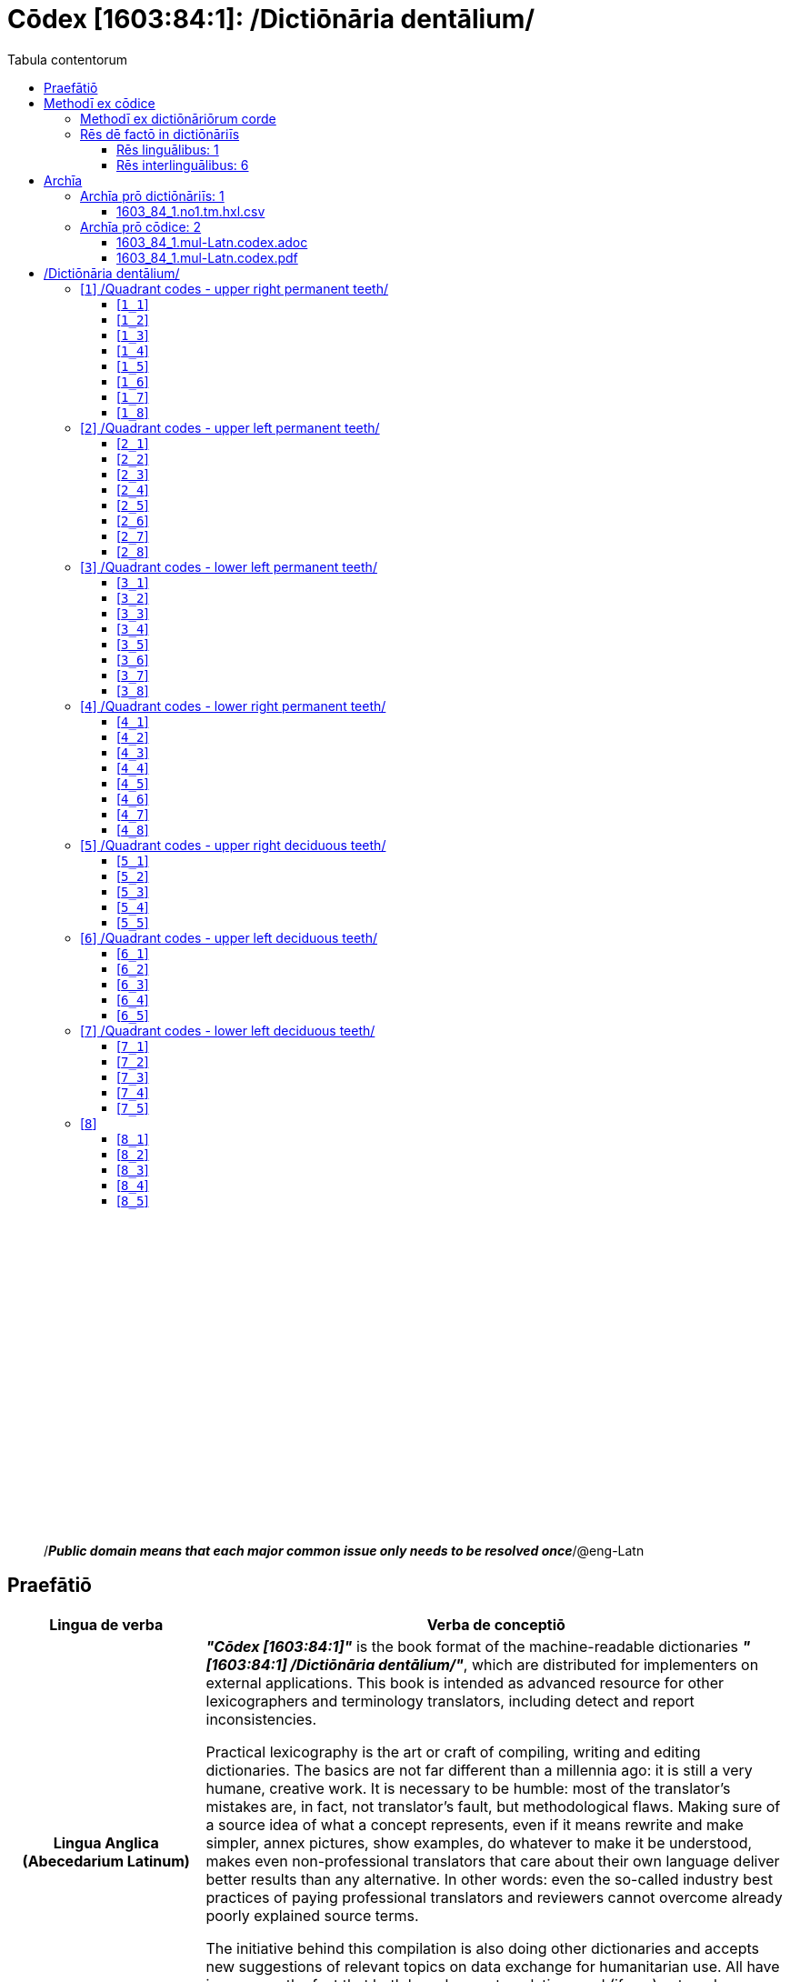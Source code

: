 = Cōdex [1603:84:1]: /Dictiōnāria dentālium/
:doctype: book
:title: Cōdex [1603:84:1]: /Dictiōnāria dentālium/
:lang: la
:toc:
:toclevels: 4
:toc-title: Tabula contentorum
:table-caption: Tabula
:figure-caption: Pictūra
:example-caption: Exemplum
:last-update-label: Renovatio
:version-label: Versiō
:appendix-caption: Appendix
:source-highlighter: rouge
:warning-caption: Hic sunt dracones
:tip-caption: Commendātum




{nbsp} +
{nbsp} +
{nbsp} +
{nbsp} +
{nbsp} +
{nbsp} +
{nbsp} +
{nbsp} +
{nbsp} +
{nbsp} +
{nbsp} +
{nbsp} +
{nbsp} +
{nbsp} +
{nbsp} +
{nbsp} +
{nbsp} +
{nbsp} +
{nbsp} +
{nbsp} +
[quote]
/_**Public domain means that each major common issue only needs to be resolved once**_/@eng-Latn

<<<
toc::[]


[id=0_999_1603_1]
== Praefātiō 

[%header,cols="25h,~a"]
|===
|
Lingua de verba
|
Verba de conceptiō

|
Lingua Anglica (Abecedarium Latinum)
|
_**"Cōdex [1603:84:1]"**_ is the book format of the machine-readable dictionaries _**"[1603:84:1] /Dictiōnāria dentālium/"**_,
which are distributed for implementers on external applications.
This book is intended as advanced resource for other lexicographers and terminology translators, including detect and report inconsistencies.

Practical lexicography is the art or craft of compiling, writing and editing dictionaries.
The basics are not far different than a millennia ago:
it is still a very humane, creative work.
It is necessary to be humble:
most of the translator's mistakes are, in fact, not translator's fault, but methodological flaws.
Making sure of a source idea of what a concept represents,
even if it means rewrite and make simpler, annex pictures,
show examples, do whatever to make it be understood,
makes even non-professional translators that care about their own language deliver better results than any alternative.
In other words: even the so-called industry best practices of paying professional translators and reviewers cannot overcome already poorly explained source terms.

The initiative behind this compilation is also doing other dictionaries and accepts new suggestions of relevant topics on data exchange for humanitarian use.
All have in common the fact that both have human translations and (if any) external interlingual codes related to each concept while making the end result explicitly already ready to be usable on average softwares.
Naturally, each book version gives extensive explanations for collaborators on how to correct itself which become part of the next weekly release.

|===


[%header,cols="25h,~a"]
|===
|
Rēs interlinguālibus
|
Factum

|
scrīptor
|
Multiplicēs scrīptōribus

|
/cōdex pūblicandī/
|
EticaAI

|
/publication date/@eng-Latn
|
2022-01-16

|
numerus editionis
|
2022-02-11T15:42:05

|
/SPDX license ID/@eng-Latn
|
CC0-1.0

|
/reference URL/@eng-Latn
|
https://github.com/EticaAI/multilingual-lexicography/issues/8

|===


<<<

== Methodī ex cōdice
[%header,cols="25h,~a"]
|===
|
Lingua de verba
|
Verba de conceptiō

|
Lingua Anglica (Abecedarium Latinum)
|
This section explains the methodology of this book and it's machine readable formats. For your convenience the information used to explain the concepts (such as natural language and interlingual codes) which appears in this book are also summarized here. This approach is done both for reviews not needing to open other books (or deal with machine readable files) and also to spot errors on other dictionaries. +++<br><br>+++ About how the book and the dictionaries are compiled, a division of "baseline concept table" and (when relevant for a codex) "translations conciliation" is given different methodologies. +++<br><br>+++ Every book contains at minimum the baseline concept table and explanation of the used fields. This approach helps to release dictionaries faster while ensuring both humans and machines can know what to expect even when they are not ready to receive translations.

|===

=== Methodī ex dictiōnāriōrum corde
NOTE: #`0_1603_1_7_2616_7535` ?#

=== Rēs dē factō in dictiōnāriīs

==== Rēs linguālibus: 1

[%header,cols="~,~,~,~,~"]
|===
| Cōdex linguae
| Glotto cōdicī
| ISO 639-3
| Wiki QID cōdicī
| Nōmen Latīnum

| mul-Zyyy
| 
| https://iso639-3.sil.org/code/mul[mul]
| 
| Linguae multiplīs (Scrīptum incognitō)

|===

==== Rēs interlinguālibus: 6
[%header,cols="25h,~a"]
|===
|
Lingua de verba
|
Verba de conceptiō

|
Lingua Anglica (Abecedarium Latinum)
|
The result of this section is a preview. We're aware it is not well formatted for a book format. Sorry for the temporary inconvenience.

|===


**1603:1:7:2616:50**

[source,json]
----
{
    "#item+conceptum+codicem": "2616_50",
    "#item+conceptum+numerordinatio": "1603:1:7:2616:50",
    "#item+rem+definitionem+i_eng+is_latn": "Main creator(s) of a written work (use on works, not humans)",
    "#item+rem+i_lat+is_latn": "scrīptor",
    "#item+rem+i_qcc+is_zxxx+ix_hxlix": "ix_wikip50",
    "#item+rem+i_qcc+is_zxxx+ix_hxlvoc": "v_wiki_p_50",
    "#item+rem+i_qcc+is_zxxx+ix_wikip": "P50",
    "#status+conceptum+codicem": "60",
    "#status+conceptum+definitionem": "60"
}
----

**1603:1:7:2616:123**

[source,json]
----
{
    "#item+conceptum+codicem": "2616_123",
    "#item+conceptum+numerordinatio": "1603:1:7:2616:123",
    "#item+rem+definitionem+i_eng+is_latn": "organization or person responsible for publishing books, periodicals, printed music, podcasts, games or software",
    "#item+rem+i_lat+is_latn": "/cōdex pūblicandī/",
    "#item+rem+i_qcc+is_zxxx+ix_hxlix": "ix_wikip123",
    "#item+rem+i_qcc+is_zxxx+ix_hxlvoc": "v_wiki_p_123",
    "#item+rem+i_qcc+is_zxxx+ix_wikip": "P123",
    "#status+conceptum+codicem": "60",
    "#status+conceptum+definitionem": "60"
}
----

**1603:1:7:2616:393**

[source,json]
----
{
    "#item+conceptum+codicem": "2616_393",
    "#item+conceptum+numerordinatio": "1603:1:7:2616:393",
    "#item+rem+definitionem+i_eng+is_latn": "number of an edition (first, second, ... as 1, 2, ...) or event",
    "#item+rem+i_lat+is_latn": "numerus editionis",
    "#item+rem+i_qcc+is_zxxx+ix_hxlix": "ix_wikip393",
    "#item+rem+i_qcc+is_zxxx+ix_hxlvoc": "v_wiki_p_393",
    "#item+rem+i_qcc+is_zxxx+ix_wikip": "P393",
    "#status+conceptum+codicem": "60",
    "#status+conceptum+definitionem": "60"
}
----

**1603:1:7:2616:577**

[source,json]
----
{
    "#item+conceptum+codicem": "2616_577",
    "#item+conceptum+numerordinatio": "1603:1:7:2616:577",
    "#item+rem+definitionem+i_eng+is_latn": "Date or point in time when a work was first published or released",
    "#item+rem+i_lat+is_latn": "/publication date/@eng-Latn",
    "#item+rem+i_qcc+is_zxxx+ix_hxlix": "ix_wikip577",
    "#item+rem+i_qcc+is_zxxx+ix_hxlvoc": "v_wiki_p_577",
    "#item+rem+i_qcc+is_zxxx+ix_wikip": "P577",
    "#status+conceptum+codicem": "60",
    "#status+conceptum+definitionem": "60"
}
----

**1603:1:7:2616:854**

[source,json]
----
{
    "#item+conceptum+codicem": "2616_854",
    "#item+conceptum+numerordinatio": "1603:1:7:2616:854",
    "#item+rem+definitionem+i_eng+is_latn": "should be used for Internet URLs as references",
    "#item+rem+i_lat+is_latn": "/reference URL/@eng-Latn",
    "#item+rem+i_qcc+is_zxxx+ix_hxlix": "ix_wikip854",
    "#item+rem+i_qcc+is_zxxx+ix_hxlvoc": "v_wiki_p_854",
    "#item+rem+i_qcc+is_zxxx+ix_wikip": "P854",
    "#status+conceptum+codicem": "60",
    "#status+conceptum+definitionem": "60"
}
----

**1603:1:7:2616:2479**

[source,json]
----
{
    "#item+conceptum+codicem": "2616_2479",
    "#item+conceptum+numerordinatio": "1603:1:7:2616:2479",
    "#item+rem+definitionem+i_eng+is_latn": "SPDX license identifier",
    "#item+rem+i_lat+is_latn": "/SPDX license ID/@eng-Latn",
    "#item+rem+i_qcc+is_zxxx+ix_hxlix": "ix_wikip2479",
    "#item+rem+i_qcc+is_zxxx+ix_hxlvoc": "v_wiki_p_2479",
    "#item+rem+i_qcc+is_zxxx+ix_regulam": "[0-9A-Za-z\\.\\-]{3,36}[+]?",
    "#item+rem+i_qcc+is_zxxx+ix_wikip": "P2479",
    "#item+rem+i_qcc+is_zxxx+ix_wikip1630": "https://spdx.org/licenses/$1.html",
    "#status+conceptum+codicem": "60",
    "#status+conceptum+definitionem": "60"
}
----

<<<

== Archīa


[%header,cols="25h,~a"]
|===
|
Lingua de verba
|
Verba de conceptiō

|
Lingua Anglica (Abecedarium Latinum)
|
Every book comes with several files both for book format (with additional information) and machine-readable formats with documentation of how to process them. If you receive this file and cannot find the alternatives, ask the human who provide this file.

|===

=== Archīa prō dictiōnāriīs: 1

[%header,cols="25h,~a"]
|===
|
Lingua de verba
|
Verba de conceptiō

|
Lingua Anglica (Abecedarium Latinum)
|
TIP: Is recommended to use the files on this section to  generate derived works.

|===


==== 1603_84_1.no1.tm.hxl.csv

NOTE: link:1603_84_1.no1.tm.hxl.csv[1603_84_1.no1.tm.hxl.csv]

[%header,cols="25h,~a"]
|===
|
Lingua de verba
|
Verba de conceptiō

|
Lingua Anglica (Abecedarium Latinum)
|
/Numerordinatio on HXLTM container/

|===


=== Archīa prō cōdice: 2

[%header,cols="25h,~a"]
|===
|
Lingua de verba
|
Verba de conceptiō

|
Lingua Anglica (Abecedarium Latinum)
|
WARNING: Unless you are working with a natural language you understand it's letters and symbols, it is strongly advised to use automation to generate derived works. Keep manual human steps at minimum: if something goes wrong at least one or more languages can be used to verify mistakes. It's not at all necessary _know all languages_, but working with writing systems you don't understand is risky: copy and paste strategy can cause _additional_ human errors and is unlikely to get human review as fast as you would need.

|
Lingua Anglica (Abecedarium Latinum)
|
TIP: The Asciidoctor (.adoc) is better at copy and pasting! It can be converted to other text formats.

|===


==== 1603_84_1.mul-Latn.codex.adoc

NOTE: link:1603_84_1.mul-Latn.codex.adoc[1603_84_1.mul-Latn.codex.adoc]


[%header,cols="25h,~a"]
|===
|
Rēs interlinguālibus
|
Factum

|
/reference URL/@eng-Latn
|
https://asciidoctor.org/docs/

|===


==== 1603_84_1.mul-Latn.codex.pdf

NOTE: link:1603_84_1.mul-Latn.codex.pdf[1603_84_1.mul-Latn.codex.pdf]


<<<

== /Dictiōnāria dentālium/
[discrete]
==== Annexa
[discrete]
===== Pictūrae
image::1603_84_1.~1/0~0.svg[title="Henry Vandyke Carter  [CC-BY-SA-4.0]"]

link:https://en.wikipedia.org/wiki/Dental_notation#/media/File:Comparison_of_dental_notations.svg[Henry Vandyke Carter  [CC-BY-SA-4.0]]

[id='1']
=== [`1`] /Quadrant codes - upper right permanent teeth/








[%header,cols="~,~"]
|===
| Lingua de verba
| Verba de conceptiō
| Linguae multiplīs (Scrīptum incognitō)
| +++/Quadrant codes - upper right permanent teeth/+++

|===




[id='1_1']
==== [`1_1`] 





[%header,cols="25h,~a"]
|===
|
Rēs interlinguālibus
|
Factum

|
ix_iso3950
|
11

|
ix_hxlix
|
ix_iso3950q1d1

|
ix_hxlvoc
|
v_iso3950q1d1

|===






[id='1_2']
==== [`1_2`] 





[%header,cols="25h,~a"]
|===
|
Rēs interlinguālibus
|
Factum

|
ix_iso3950
|
12

|
ix_hxlix
|
ix_iso3950q1d2

|
ix_hxlvoc
|
v_iso3950q1d2

|===






[id='1_3']
==== [`1_3`] 





[%header,cols="25h,~a"]
|===
|
Rēs interlinguālibus
|
Factum

|
ix_iso3950
|
13

|
ix_hxlix
|
ix_iso3950q1d3

|
ix_hxlvoc
|
v_iso3950q1d3

|===






[id='1_4']
==== [`1_4`] 





[%header,cols="25h,~a"]
|===
|
Rēs interlinguālibus
|
Factum

|
ix_iso3950
|
14

|
ix_hxlix
|
ix_iso3950q1d4

|
ix_hxlvoc
|
v_iso3950q1d4

|===






[id='1_5']
==== [`1_5`] 





[%header,cols="25h,~a"]
|===
|
Rēs interlinguālibus
|
Factum

|
ix_iso3950
|
15

|
ix_hxlix
|
ix_iso3950q1d5

|
ix_hxlvoc
|
v_iso3950q1d5

|===






[id='1_6']
==== [`1_6`] 





[%header,cols="25h,~a"]
|===
|
Rēs interlinguālibus
|
Factum

|
ix_iso3950
|
16

|
ix_hxlix
|
ix_iso3950q1d6

|
ix_hxlvoc
|
v_iso3950q1d6

|===






[id='1_7']
==== [`1_7`] 





[%header,cols="25h,~a"]
|===
|
Rēs interlinguālibus
|
Factum

|
ix_iso3950
|
17

|
ix_hxlix
|
ix_iso3950q1d7

|
ix_hxlvoc
|
v_iso3950q1d7

|===






[id='1_8']
==== [`1_8`] 





[%header,cols="25h,~a"]
|===
|
Rēs interlinguālibus
|
Factum

|
ix_iso3950
|
18

|
ix_hxlix
|
ix_iso3950q1d8

|
ix_hxlvoc
|
v_iso3950q1d8

|===






[id='2']
=== [`2`] /Quadrant codes - upper left permanent teeth/








[%header,cols="~,~"]
|===
| Lingua de verba
| Verba de conceptiō
| Linguae multiplīs (Scrīptum incognitō)
| +++/Quadrant codes - upper left permanent teeth/+++

|===




[id='2_1']
==== [`2_1`] 





[%header,cols="25h,~a"]
|===
|
Rēs interlinguālibus
|
Factum

|
ix_iso3950
|
21

|
ix_hxlix
|
ix_iso3950q2d1

|
ix_hxlvoc
|
v_iso3950q2d1

|===






[id='2_2']
==== [`2_2`] 





[%header,cols="25h,~a"]
|===
|
Rēs interlinguālibus
|
Factum

|
ix_iso3950
|
22

|
ix_hxlix
|
ix_iso3950q2d2

|
ix_hxlvoc
|
v_iso3950q2d2

|===






[id='2_3']
==== [`2_3`] 





[%header,cols="25h,~a"]
|===
|
Rēs interlinguālibus
|
Factum

|
ix_iso3950
|
23

|
ix_hxlix
|
ix_iso3950q2d3

|
ix_hxlvoc
|
v_iso3950q2d3

|===






[id='2_4']
==== [`2_4`] 





[%header,cols="25h,~a"]
|===
|
Rēs interlinguālibus
|
Factum

|
ix_iso3950
|
24

|
ix_hxlix
|
ix_iso3950q2d4

|
ix_hxlvoc
|
v_iso3950q2d4

|===






[id='2_5']
==== [`2_5`] 





[%header,cols="25h,~a"]
|===
|
Rēs interlinguālibus
|
Factum

|
ix_iso3950
|
25

|
ix_hxlix
|
ix_iso3950q2d5

|
ix_hxlvoc
|
v_iso3950q2d5

|===






[id='2_6']
==== [`2_6`] 





[%header,cols="25h,~a"]
|===
|
Rēs interlinguālibus
|
Factum

|
ix_iso3950
|
26

|
ix_hxlix
|
ix_iso3950q2d6

|
ix_hxlvoc
|
v_iso3950q2d6

|===






[id='2_7']
==== [`2_7`] 





[%header,cols="25h,~a"]
|===
|
Rēs interlinguālibus
|
Factum

|
ix_iso3950
|
27

|
ix_hxlix
|
ix_iso3950q2d7

|
ix_hxlvoc
|
v_iso3950q2d7

|===






[id='2_8']
==== [`2_8`] 





[%header,cols="25h,~a"]
|===
|
Rēs interlinguālibus
|
Factum

|
ix_iso3950
|
28

|
ix_hxlix
|
ix_iso3950q2d8

|
ix_hxlvoc
|
v_iso3950q2d8

|===






[id='3']
=== [`3`] /Quadrant codes - lower left permanent teeth/








[%header,cols="~,~"]
|===
| Lingua de verba
| Verba de conceptiō
| Linguae multiplīs (Scrīptum incognitō)
| +++/Quadrant codes - lower left permanent teeth/+++

|===




[id='3_1']
==== [`3_1`] 





[%header,cols="25h,~a"]
|===
|
Rēs interlinguālibus
|
Factum

|
ix_iso3950
|
31

|
ix_hxlix
|
ix_iso3950q3d1

|
ix_hxlvoc
|
v_iso3950q3d1

|===






[id='3_2']
==== [`3_2`] 





[%header,cols="25h,~a"]
|===
|
Rēs interlinguālibus
|
Factum

|
ix_iso3950
|
32

|
ix_hxlix
|
ix_iso3950q3d2

|
ix_hxlvoc
|
v_iso3950q3d2

|===






[id='3_3']
==== [`3_3`] 





[%header,cols="25h,~a"]
|===
|
Rēs interlinguālibus
|
Factum

|
ix_iso3950
|
33

|
ix_hxlix
|
ix_iso3950q3d3

|
ix_hxlvoc
|
v_iso3950q3d3

|===






[id='3_4']
==== [`3_4`] 





[%header,cols="25h,~a"]
|===
|
Rēs interlinguālibus
|
Factum

|
ix_iso3950
|
34

|
ix_hxlix
|
ix_iso3950q3d4

|
ix_hxlvoc
|
v_iso3950q3d4

|===






[id='3_5']
==== [`3_5`] 





[%header,cols="25h,~a"]
|===
|
Rēs interlinguālibus
|
Factum

|
ix_iso3950
|
35

|
ix_hxlix
|
ix_iso3950q3d5

|
ix_hxlvoc
|
v_iso3950q3d5

|===






[id='3_6']
==== [`3_6`] 





[%header,cols="25h,~a"]
|===
|
Rēs interlinguālibus
|
Factum

|
ix_iso3950
|
36

|
ix_hxlix
|
ix_iso3950q3d6

|
ix_hxlvoc
|
v_iso3950q3d6

|===






[id='3_7']
==== [`3_7`] 





[%header,cols="25h,~a"]
|===
|
Rēs interlinguālibus
|
Factum

|
ix_iso3950
|
37

|
ix_hxlix
|
ix_iso3950q3d7

|
ix_hxlvoc
|
v_iso3950q3d7

|===






[id='3_8']
==== [`3_8`] 





[%header,cols="25h,~a"]
|===
|
Rēs interlinguālibus
|
Factum

|
ix_iso3950
|
38

|
ix_hxlix
|
ix_iso3950q3d8

|
ix_hxlvoc
|
v_iso3950q3d8

|===






[id='4']
=== [`4`] /Quadrant codes - lower right permanent teeth/








[%header,cols="~,~"]
|===
| Lingua de verba
| Verba de conceptiō
| Linguae multiplīs (Scrīptum incognitō)
| +++/Quadrant codes - lower right permanent teeth/+++

|===




[id='4_1']
==== [`4_1`] 





[%header,cols="25h,~a"]
|===
|
Rēs interlinguālibus
|
Factum

|
ix_iso3950
|
41

|
ix_hxlix
|
ix_iso3950q4d1

|
ix_hxlvoc
|
v_iso3950q4d1

|===






[id='4_2']
==== [`4_2`] 





[%header,cols="25h,~a"]
|===
|
Rēs interlinguālibus
|
Factum

|
ix_iso3950
|
42

|
ix_hxlix
|
ix_iso3950q4d2

|
ix_hxlvoc
|
v_iso3950q4d2

|===






[id='4_3']
==== [`4_3`] 





[%header,cols="25h,~a"]
|===
|
Rēs interlinguālibus
|
Factum

|
ix_iso3950
|
43

|
ix_hxlix
|
ix_iso3950q4d3

|
ix_hxlvoc
|
v_iso3950q4d3

|===






[id='4_4']
==== [`4_4`] 





[%header,cols="25h,~a"]
|===
|
Rēs interlinguālibus
|
Factum

|
ix_iso3950
|
44

|
ix_hxlix
|
ix_iso3950q4d4

|
ix_hxlvoc
|
v_iso3950q4d4

|===






[id='4_5']
==== [`4_5`] 





[%header,cols="25h,~a"]
|===
|
Rēs interlinguālibus
|
Factum

|
ix_iso3950
|
45

|
ix_hxlix
|
ix_iso3950q4d5

|
ix_hxlvoc
|
v_iso3950q4d5

|===






[id='4_6']
==== [`4_6`] 





[%header,cols="25h,~a"]
|===
|
Rēs interlinguālibus
|
Factum

|
ix_iso3950
|
46

|
ix_hxlix
|
ix_iso3950q4d6

|
ix_hxlvoc
|
v_iso3950q4d6

|===






[id='4_7']
==== [`4_7`] 





[%header,cols="25h,~a"]
|===
|
Rēs interlinguālibus
|
Factum

|
ix_iso3950
|
47

|
ix_hxlix
|
ix_iso3950q4d7

|
ix_hxlvoc
|
v_iso3950q4d7

|===






[id='4_8']
==== [`4_8`] 





[%header,cols="25h,~a"]
|===
|
Rēs interlinguālibus
|
Factum

|
ix_iso3950
|
48

|
ix_hxlix
|
ix_iso3950q4d8

|
ix_hxlvoc
|
v_iso3950q4d8

|===






[id='5']
=== [`5`] /Quadrant codes - upper right deciduous teeth/








[%header,cols="~,~"]
|===
| Lingua de verba
| Verba de conceptiō
| Linguae multiplīs (Scrīptum incognitō)
| +++/Quadrant codes - upper right deciduous teeth/+++

|===




[id='5_1']
==== [`5_1`] 





[%header,cols="25h,~a"]
|===
|
Rēs interlinguālibus
|
Factum

|
ix_iso3950
|
51

|
ix_hxlix
|
ix_iso3950q5d1

|
ix_hxlvoc
|
v_iso3950q5d1

|===






[id='5_2']
==== [`5_2`] 





[%header,cols="25h,~a"]
|===
|
Rēs interlinguālibus
|
Factum

|
ix_iso3950
|
52

|
ix_hxlix
|
ix_iso3950q5d2

|
ix_hxlvoc
|
v_iso3950q5d2

|===






[id='5_3']
==== [`5_3`] 





[%header,cols="25h,~a"]
|===
|
Rēs interlinguālibus
|
Factum

|
ix_iso3950
|
53

|
ix_hxlix
|
ix_iso3950q5d3

|
ix_hxlvoc
|
v_iso3950q5d3

|===






[id='5_4']
==== [`5_4`] 





[%header,cols="25h,~a"]
|===
|
Rēs interlinguālibus
|
Factum

|
ix_iso3950
|
54

|
ix_hxlix
|
ix_iso3950q5d4

|
ix_hxlvoc
|
v_iso3950q5d4

|===






[id='5_5']
==== [`5_5`] 





[%header,cols="25h,~a"]
|===
|
Rēs interlinguālibus
|
Factum

|
ix_iso3950
|
55

|
ix_hxlix
|
ix_iso3950q5d5

|
ix_hxlvoc
|
v_iso3950q5d5

|===






[id='6']
=== [`6`] /Quadrant codes - upper left deciduous teeth/








[%header,cols="~,~"]
|===
| Lingua de verba
| Verba de conceptiō
| Linguae multiplīs (Scrīptum incognitō)
| +++/Quadrant codes - upper left deciduous teeth/+++

|===




[id='6_1']
==== [`6_1`] 





[%header,cols="25h,~a"]
|===
|
Rēs interlinguālibus
|
Factum

|
ix_iso3950
|
61

|
ix_hxlix
|
ix_iso3950q6d1

|
ix_hxlvoc
|
v_iso3950q6d1

|===






[id='6_2']
==== [`6_2`] 





[%header,cols="25h,~a"]
|===
|
Rēs interlinguālibus
|
Factum

|
ix_iso3950
|
62

|
ix_hxlix
|
ix_iso3950q6d2

|
ix_hxlvoc
|
v_iso3950q6d2

|===






[id='6_3']
==== [`6_3`] 





[%header,cols="25h,~a"]
|===
|
Rēs interlinguālibus
|
Factum

|
ix_iso3950
|
63

|
ix_hxlix
|
ix_iso3950q6d3

|
ix_hxlvoc
|
v_iso3950q6d3

|===






[id='6_4']
==== [`6_4`] 





[%header,cols="25h,~a"]
|===
|
Rēs interlinguālibus
|
Factum

|
ix_iso3950
|
64

|
ix_hxlix
|
ix_iso3950q6d4

|
ix_hxlvoc
|
v_iso3950q6d4

|===






[id='6_5']
==== [`6_5`] 





[%header,cols="25h,~a"]
|===
|
Rēs interlinguālibus
|
Factum

|
ix_iso3950
|
65

|
ix_hxlix
|
ix_iso3950q6d5

|
ix_hxlvoc
|
v_iso3950q6d5

|===






[id='7']
=== [`7`] /Quadrant codes - lower left deciduous teeth/








[%header,cols="~,~"]
|===
| Lingua de verba
| Verba de conceptiō
| Linguae multiplīs (Scrīptum incognitō)
| +++/Quadrant codes - lower left deciduous teeth/+++

|===




[id='7_1']
==== [`7_1`] 





[%header,cols="25h,~a"]
|===
|
Rēs interlinguālibus
|
Factum

|
ix_iso3950
|
71

|
ix_hxlix
|
ix_iso3950q7d1

|
ix_hxlvoc
|
v_iso3950q7d1

|===






[id='7_2']
==== [`7_2`] 





[%header,cols="25h,~a"]
|===
|
Rēs interlinguālibus
|
Factum

|
ix_iso3950
|
72

|
ix_hxlix
|
ix_iso3950q7d2

|
ix_hxlvoc
|
v_iso3950q7d2

|===






[id='7_3']
==== [`7_3`] 





[%header,cols="25h,~a"]
|===
|
Rēs interlinguālibus
|
Factum

|
ix_iso3950
|
73

|
ix_hxlix
|
ix_iso3950q7d3

|
ix_hxlvoc
|
v_iso3950q7d3

|===






[id='7_4']
==== [`7_4`] 





[%header,cols="25h,~a"]
|===
|
Rēs interlinguālibus
|
Factum

|
ix_iso3950
|
74

|
ix_hxlix
|
ix_iso3950q7d4

|
ix_hxlvoc
|
v_iso3950q7d4

|===






[id='7_5']
==== [`7_5`] 





[%header,cols="25h,~a"]
|===
|
Rēs interlinguālibus
|
Factum

|
ix_iso3950
|
75

|
ix_hxlix
|
ix_iso3950q7d5

|
ix_hxlvoc
|
v_iso3950q7d5

|===






[id='8']
=== [`8`] 










[id='8_1']
==== [`8_1`] 





[%header,cols="25h,~a"]
|===
|
Rēs interlinguālibus
|
Factum

|
ix_iso3950
|
81

|
ix_hxlix
|
ix_iso3950q8d1

|
ix_hxlvoc
|
v_iso3950q8d1

|===






[id='8_2']
==== [`8_2`] 





[%header,cols="25h,~a"]
|===
|
Rēs interlinguālibus
|
Factum

|
ix_iso3950
|
82

|
ix_hxlix
|
ix_iso3950q8d2

|
ix_hxlvoc
|
v_iso3950q8d2

|===






[id='8_3']
==== [`8_3`] 





[%header,cols="25h,~a"]
|===
|
Rēs interlinguālibus
|
Factum

|
ix_iso3950
|
83

|
ix_hxlix
|
ix_iso3950q8d3

|
ix_hxlvoc
|
v_iso3950q8d3

|===






[id='8_4']
==== [`8_4`] 





[%header,cols="25h,~a"]
|===
|
Rēs interlinguālibus
|
Factum

|
ix_iso3950
|
84

|
ix_hxlix
|
ix_iso3950q8d4

|
ix_hxlvoc
|
v_iso3950q8d4

|===






[id='8_5']
==== [`8_5`] 





[%header,cols="25h,~a"]
|===
|
Rēs interlinguālibus
|
Factum

|
ix_iso3950
|
85

|
ix_hxlix
|
ix_iso3950q8d5

|
ix_hxlvoc
|
v_iso3950q8d5

|===






